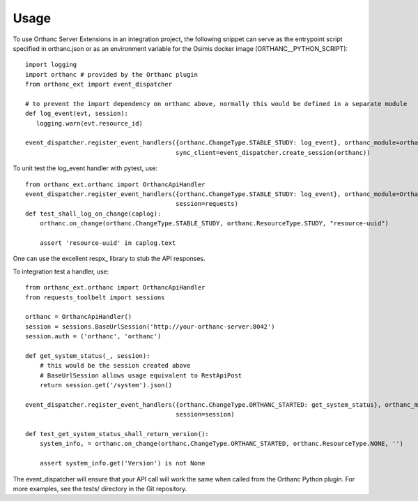 =====
Usage
=====

To use Orthanc Server Extensions in an integration project, the following snippet can serve as the entrypoint script
specified in orthanc.json or as an environment variable for the Osimis docker image (ORTHANC__PYTHON_SCRIPT)::

    import logging
    import orthanc # provided by the Orthanc plugin
    from orthanc_ext import event_dispatcher

    # to prevent the import dependency on orthanc above, normally this would be defined in a separate module
    def log_event(evt, session):
       logging.warn(evt.resource_id)

    event_dispatcher.register_event_handlers({orthanc.ChangeType.STABLE_STUDY: log_event}, orthanc_module=orthanc,
                                             sync_client=event_dispatcher.create_session(orthanc))

To unit test the log_event handler with pytest, use::

    from orthanc_ext.orthanc import OrthancApiHandler
    event_dispatcher.register_event_handlers({orthanc.ChangeType.STABLE_STUDY: log_event}, orthanc_module=OrthancApiHandler(),
                                             session=requests)
    def test_shall_log_on_change(caplog):
        orthanc.on_change(orthanc.ChangeType.STABLE_STUDY, orthanc.ResourceType.STUDY, "resource-uuid")

        assert 'resource-uuid' in caplog.text

One can use the excellent respx_ library to stub the API responses.

To integration test a handler, use::

    from orthanc_ext.orthanc import OrthancApiHandler
    from requests_toolbelt import sessions

    orthanc = OrthancApiHandler()
    session = sessions.BaseUrlSession('http://your-orthanc-server:8042')
    session.auth = ('orthanc', 'orthanc')

    def get_system_status(_, session):
        # this would be the session created above
        # BaseUrlSession allows usage equivalent to RestApiPost
        return session.get('/system').json()

    event_dispatcher.register_event_handlers({orthanc.ChangeType.ORTHANC_STARTED: get_system_status}, orthanc_module=orthanc,
                                             session=session)

    def test_get_system_status_shall_return_version():
        system_info, = orthanc.on_change(orthanc.ChangeType.ORTHANC_STARTED, orthanc.ResourceType.NONE, '')

        assert system_info.get('Version') is not None

The event_dispatcher will ensure that your API call will work the same when called from the Orthanc Python plugin.
For more examples, see the tests/ directory in the Git repository.

.. respx: https://lundberg.github.io/respx/
